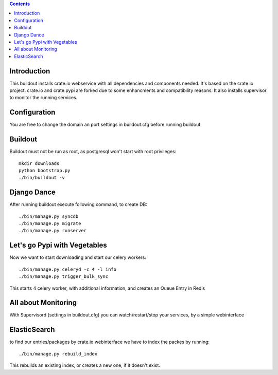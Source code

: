 .. contents::

Introduction
============

This buildout installs crate.io webservice with all dependencies and components needed.
It's based on the crate.io project. crate.io and crate.pypi are forked due to some enhancments
and compatibility reasons.
It also installs supervisor to monitor the running services.

Configuration
=============

You are free to change the domain an port settings in buildout.cfg before running buildout

Buildout
========

Buildout must not be run as root, as postgresql won't start with root privileges::
    
    mkdir downloads
    python bootstrap.py
    ./bin/buildout -v


Django Dance
============

After running buildout execute following command, to create DB::

    ./bin/manage.py syncdb
    ./bin/manage.py migrate
    ./bin/manage.py runserver

Let's go Pypi with Vegetables
==============================

Now we want to start downloading and start our celery workers::
    
    ./bin/manage.py celeryd -c 4 -l info
    ./bin/manage.py trigger_bulk_sync

This starts 4 celery worker, with additional information, and creates an Queue Entry in Redis

All about Monitoring
====================

With Supervisord (settings in buildout.cfg) you can watch/restart/stop your services, by a simple webinterface

ElasticSearch
=============

to find our entries/packages by crate.io webinterface we have to index the packes by running::

    ./bin/manage.py rebuild_index

This rebuilds an existing index, or creates a new one, if it doesn't exist.
